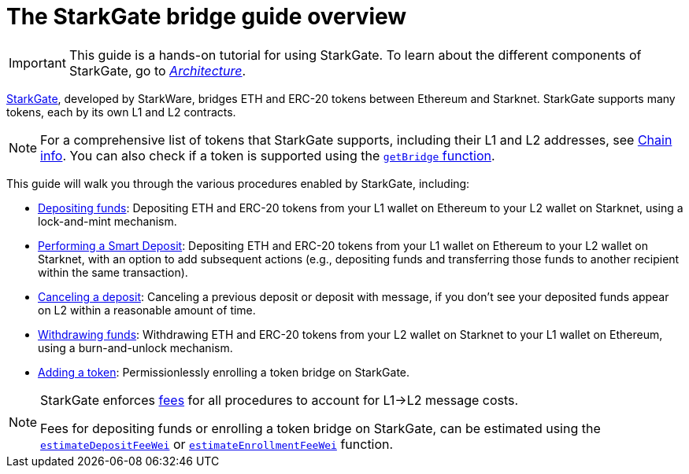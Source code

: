 [id="starkgate_token_bridge"]
= The StarkGate bridge guide overview

[IMPORTANT]
====
This guide is a hands-on tutorial for using StarkGate. To learn about the different components of StarkGate, go to xref:starkgate/architecture.adoc[_Architecture_].
====

https://starkgate.starknet.io[StarkGate^], developed by StarkWare, bridges ETH and ERC-20 tokens between Ethereum and Starknet. StarkGate supports many tokens, each by its own L1 and L2 contracts.

[NOTE]
====
For a comprehensive list of tokens that StarkGate supports, including their L1 and L2 addresses, see xref:resources:chain-info.adoc#important_addresses[Chain info].
You can also check if a token is supported using the xref:starkgate/function-reference.adoc#getBridge[`getBridge` function].
====

This guide will walk you through the various procedures enabled by StarkGate, including:

* https://docs.starknet.io/starkgate/depositing/[Depositing funds]: Depositing ETH and ERC-20 tokens from your L1 wallet on Ethereum to your L2 wallet on Starknet, using a lock-and-mint mechanism.

* https://docs.starknet.io/starkgate/automated-actions-with-bridging/[Performing a Smart Deposit]:  Depositing ETH and ERC-20 tokens from your L1 wallet on Ethereum to your L2 wallet on Starknet, with an option to add subsequent actions (e.g., depositing funds and transferring those funds to another recipient within the same transaction).

* https://docs.starknet.io/starkgate/cancelling-a-deposit/[Canceling a deposit]: Canceling a previous deposit or deposit with message, if you don't see your deposited funds appear on L2 within a reasonable amount of time.

* https://docs.starknet.io/starkgate/withdrawing/[Withdrawing funds]: Withdrawing ETH and ERC-20 tokens from your L2 wallet on Starknet to your L1 wallet on Ethereum, using a burn-and-unlock mechanism.

* https://9oelm.github.io/2024-03-28-making-sense-of-starknet-architecture-and-l1-l2-messaging/#enroll-a-token-bridge[Adding a token^]: Permissionlessly enrolling a token bridge on StarkGate.

[NOTE]
====
StarkGate enforces xref:architecture:messaging.adoc#l1-l2-message-fees[fees] for all procedures to account for L1->L2 message costs.

Fees for depositing funds or enrolling a token bridge on StarkGate, can be estimated using the xref:starkgate/function-reference.adoc#estimateDepositFeeWei[`estimateDepositFeeWei`] or xref:starkgate/function-reference.adoc#estimateEnrollmentFeeWei[`estimateEnrollmentFeeWei`] function.
====

